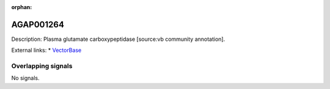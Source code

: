 :orphan:

AGAP001264
=============





Description: Plasma glutamate carboxypeptidase [source:vb community annotation].

External links:
* `VectorBase <https://www.vectorbase.org/Anopheles_gambiae/Gene/Summary?g=AGAP001264>`_

Overlapping signals
-------------------



No signals.


